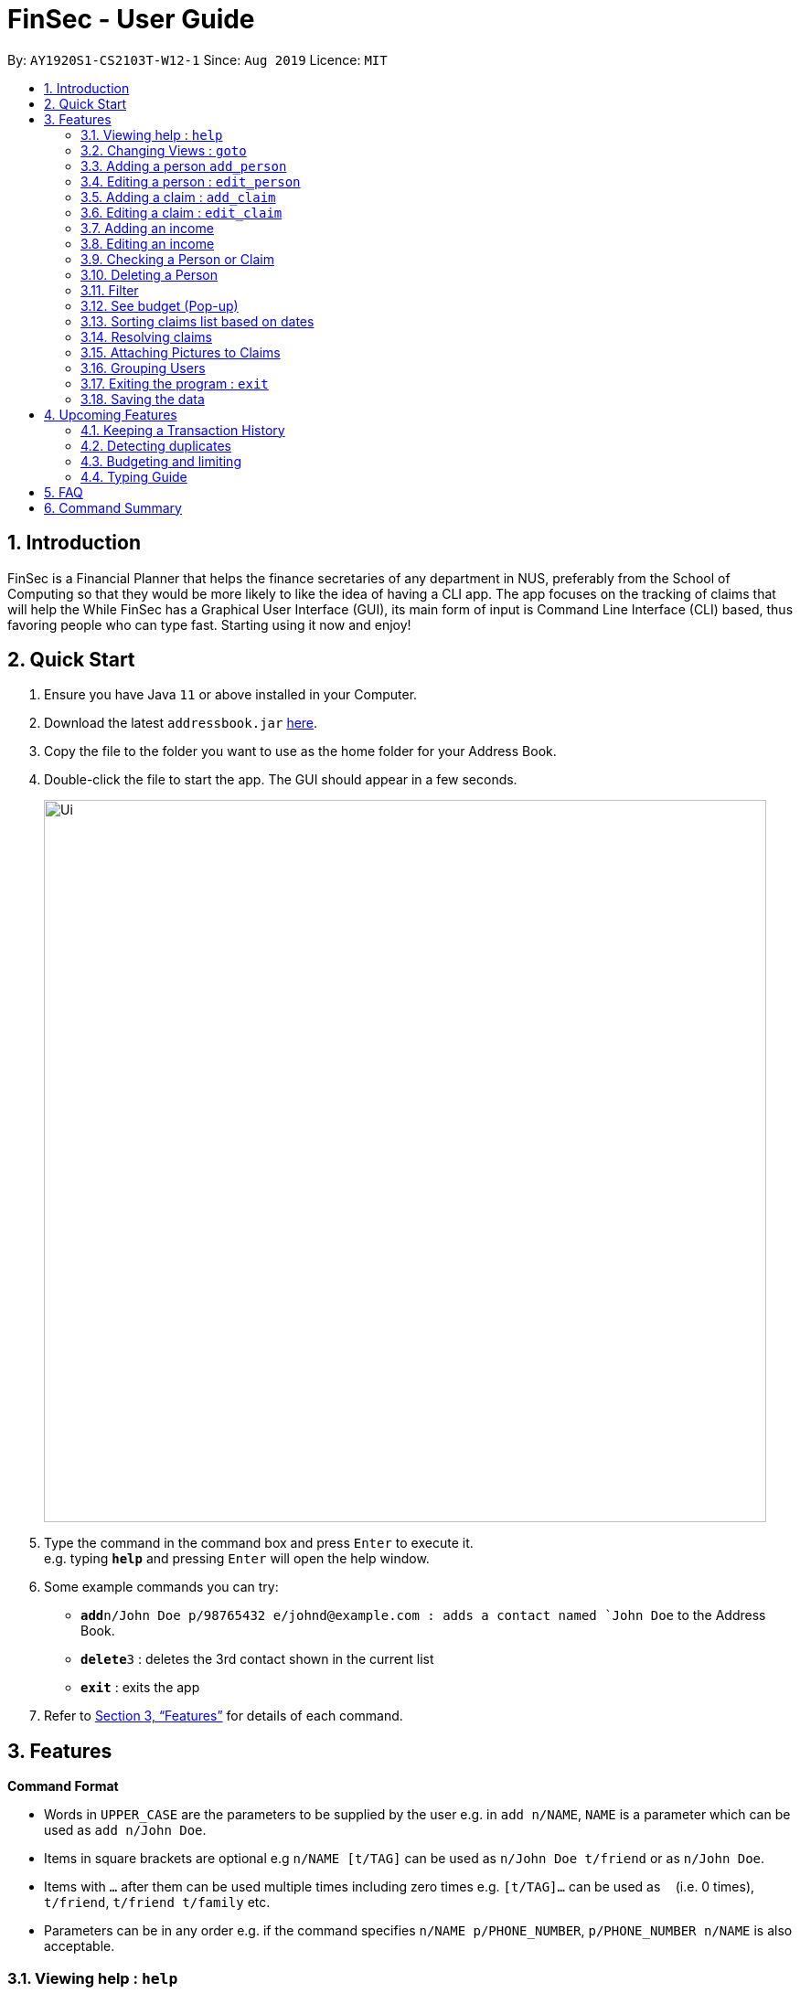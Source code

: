 = FinSec - User Guide
:site-section: UserGuide
:toc:
:toc-title:
:toc-placement: preamble
:sectnums:
:imagesDir: images
:stylesDir: stylesheets
:xrefstyle: full
:experimental:
ifdef::env-github[]
:tip-caption: :bulb:
:note-caption: :information_source:
endif::[]
:repoURL: https://github.com/AY1920S1-CS2103T-W12-1/main

By: `AY1920S1-CS2103T-W12-1`      Since: `Aug 2019`      Licence: `MIT`

== Introduction

FinSec is a Financial Planner that helps the finance secretaries of any department in NUS, preferably from the School of Computing so that they would be more likely to like the idea of having a CLI app.
The app focuses on the tracking of claims that will help the While FinSec has a Graphical User Interface (GUI), its main form of input is Command Line Interface (CLI) based, thus favoring people who can type fast. Starting using it now and enjoy!


== Quick Start

.  Ensure you have Java `11` or above installed in your Computer.
.  Download the latest `addressbook.jar` link:{repoURL}/releases[here].
.  Copy the file to the folder you want to use as the home folder for your Address Book.
.  Double-click the file to start the app. The GUI should appear in a few seconds.
+
image::Ui.png[width="790"]
+
.  Type the command in the command box and press kbd:[Enter] to execute it. +
e.g. typing *`help`* and pressing kbd:[Enter] will open the help window.
.  Some example commands you can try:

* **`add`**`n/John Doe p/98765432 e/johnd@example.com : adds a contact named `John Doe` to the Address Book.
* **`delete`**`3` : deletes the 3rd contact shown in the current list
* *`exit`* : exits the app

.  Refer to <<Features>> for details of each command.

[[Features]]
== Features

====
*Command Format*

* Words in `UPPER_CASE` are the parameters to be supplied by the user e.g. in `add n/NAME`, `NAME` is a parameter which can be used as `add n/John Doe`.
* Items in square brackets are optional e.g `n/NAME [t/TAG]` can be used as `n/John Doe t/friend` or as `n/John Doe`.
* Items with `…`​ after them can be used multiple times including zero times e.g. `[t/TAG]...` can be used as `{nbsp}` (i.e. 0 times), `t/friend`, `t/friend t/family` etc.
* Parameters can be in any order e.g. if the command specifies `n/NAME p/PHONE_NUMBER`, `p/PHONE_NUMBER n/NAME` is also acceptable.
====

=== Viewing help : `help`

Format: `help`

=== Changing Views : `goto`

Displays a list of all people in the contact list +

Keyword: `goto` +

Additional Parameters: claims, contacts, income +

Format: `goto (parameter)`

Example:
`goto contacts`
`goto claims`
`goto income`

=== Adding a person `add_person`

Adds a person to the contacts list +

Format:
`add_person n/NAME p/PHONE_NUMBER e/EMAIL [t/TAG]`

Examples:

* `add_person n/John Doe p/98765432 e/johnd@example.com`

=== Editing a person : `edit_person`

Edits an existing person +

Keyword: `edit_person`

Format:
`edit_person INDEX n/NAME p/PHONE_NUMBER e/EMAIL [t/TAG]`

Examples:

* ` edit_person 2 n/john lim p/92222223 e/johnlim@gmail.com`

=== Adding a claim : `add_claim`

Adds a claim to the claims list +

Keyword: `add_claim`

Format: `add_claim d/DESCRIPTION_OF_CLAIM a/AMOUNT n/PERSON_NAME p/PHONE_NUMBER [t/TAG]`

Examples:

* `add_claim d/Sports Equipment a/115.2 n/Lee Wei Gen p/96777777 t/Sports`

=== Editing a claim : `edit_claim`

Edits an existing claim +

Keyword: `edit_claim`

Format: `edit_claim INDEX d/DESCRIPTION_OF_CLAIM a/AMOUNT n/PERSON_NAME p/PHONE_NUMBER [t/TAG]`

Examples:

* `edit_claim 2 d/Sports Equipment a/115.2 n/Lee Wei Gen p/96777777 t/Sports`

=== Adding an income

Adds an income to the income list +

Keyword: `add_income`

Format: `add_income d/DESCRIPTION_OF_INCOME a/AMOUNT n/PERSON_NAME p/PHONE_NUMBER [t/TAG]`

Examples:

* `add_income d/Shirt Sales a/307.5 n/Lee Wei Gen p/96777777 t/Marketing`

=== Editing an income

Edits an income on the income list +

Keyword: `edit_income`

Format: `edit_income INDEX d/DESCRIPTION_OF_INCOME a/AMOUNT n/PERSON_NAME p/PHONE_NUMBER [t/TAG]`

Examples:

* `edit_income 2 d/Camp Fees a/1150.50 n/Lee Wei Gen p/96777777 t/FOP`

=== Checking a Person or Claim

Displays the details of the Person or Claim

Keyword: `check`

Format: `check INDEX`

Examples:

* `check 1` (in contacts page, show details of the person in index 1)
* `check 2` (in claims page, show details of the claim in index 2)

=== Deleting a Person

Deletes a Person from the contact list

Keyword: `delete`

Format: `delete INDEX`

Examples:

* `delete 1` (removes first person in the contact list)

****
* Deletes the person at the specified `INDEX`.
* The index refers to the index number shown in the displayed person list.
* The index *must be a positive integer* 1, 2, 3, ...
****

=== Filter

Filters using a keyword from the list

Keyword: `filter`

Format: `filter w/KEYWORD)

Examples:

* `filter w/Sports`

****
* The search is case insensitive. e.g `hans` will match `Hans`
* The order of the keywords does not matter. e.g. `Hans Bo` will match `Bo Hans`
* Only the name is searched.
* Only full words will be matched e.g. `Han` will not match `Hans`
* Persons matching at least one keyword will be returned (i.e. `OR` search). e.g. `Hans Bo` will return `Hans Gruber`, `Bo Yang` +

Examples:

* `filter John` +
Returns `john` and `John Doe` +

* `filter Betsy Tim John` +
Returns any person having names `Betsy`, `Tim`, or `John`
****

=== See budget (Pop-up)

Format: `budget`

=== Sorting claims list based on dates

Sorts claims in claims list based on dates, either in chronological or reverse order

Keyword: `sort`

Format:

* Sort in normal order `sort`
* Sort in reverse order `sort -r`

=== Resolving claims

Resolves claims

Keyword: `resolve`

Format: `resolve INDEX s/STATUS`

Examples:

* `resolve 1 s/approved (in claims page, approve a claim)`
* `resolve 2 s/rejected (in claims page, reject a claim)`

=== Attaching Pictures to Claims

Attaches a picture of the claim in the 'docs/claims/images' folder (directory is subject to change) to a claim.

Keyword: `attach`

Format: `attach INDEX`

Examples:

* `attach 1`

****
* Popup will appear upon entering of this command to allow the user to choose an image and it will be attached to the
specified index from the user input
****

=== Grouping Users

Assigns tags to the people in the contact list to group them together to aid in finding specific groups of people

Keyword: `tag`

Format: `tag INDEX t/TAG`

Examples:

* `tag 1 t/FOP t/Sports`

****
* Further tagging can be done to people with current tags already, it will append to each other and be seen
in the contacts list
****

=== Exiting the program : `exit`

Exits the program. +
Format: `exit`

=== Saving the data

Address book data are saved in the hard disk automatically after any command that changes the data. +
There is no need to save manually.

== Upcoming Features

=== Keeping a Transaction History

Keeps a list of past records

=== Detecting duplicates

Automatically detect duplicate names of contacts or claims

=== Budgeting and limiting

Adds a separate limit to warn the user if the person’s claims exceeded the budget or if resolving the claim puts the cash-on-hand below budget.


=== Typing Guide

Automatically detects command and comes up with suggestions as a pop-up on what syntax comes next

== FAQ

*Q*: How do I transfer my data to another Computer? +
*A*: Install the app in the other computer and overwrite the empty data file it creates with the file that contains the data of your previous Address Book folder.

== Command Summary

* *Help* : `help`

* *Changing of Views* `goto (parameter)`
e.g. `goto claims`

* *Add person* `add_person n/NAME p/PHONE_NUMBER e/EMAIL [t/TAG]...` +
e.g. `add n/James Ho p/22224444 e/jamesho@example.com a/123, Clementi Rd, 1234665 t/friend t/colleague`

* *Edit person* : `edit INDEX [n/NAME] [p/PHONE_NUMBER] [e/EMAIL] [t/TAG]` +
e.g. `edit_claim 2 d/Sports Equipment a/115.2 n/Lee Wei Gen p/96777777 t/Sports` +

* *Add claim* `add_claim d/DESCRIPTION_OF_CLAIM a/AMOUNT n/PERSON_NAME p/PHONE_NUMBER [t/TAG]` +
e.g. `add_claim d/Sports Equipment a/115.2 n/Lee Wei Gen p/96777777 t/Sports`

* *Edit claim* `edit_claim INDEX d/DESCRIPTION_OF_CLAIM a/AMOUNT n/PERSON_NAME p/PHONE_NUMBER [t/TAG]` +
e.g. `edit_claim 2 d/Sports Equipment a/115.2 n/Lee Wei Gen p/96777777 t/Sports`

* *Adding income* `add_income d/DESCRIPTION_OF_INCOME a/AMOUNT n/PERSON_NAME p/PHONE_NUMBER [t/TAG]` + 
e.g. `add_income d/Shirt Sales a/307.5 n/Lee Wei Gen p/96777777 t/Marketing`

* *Editing income* `edit_income INDEX d/DESCRIPTION_OF_INCOME a/AMOUNT n/PERSON_NAME p/PHONE_NUMBER [t/TAG]` + 
e.g. `edit_income 2 d/Camp Fees a/1150.50 n/Lee Wei Gen p/96777777 t/FOP`

* *Checking Person or Claim* `check INDEX` + 
e.g.
** `check 1` (in contacts page, show details of the person in index 1)
** `check 2` (in claims page, show details of the claim in index 2)

* *Deleting a person* `delete INDEX` +
e.g. `delete 3`

* *Filter* : `filter w/KEYWORD` +
e.g. `filter Orientation Camp`

* *See Budget* `budget`

* *Sorting claims based on dates* `sort` or `sort -r`

* *Resolving Claims* `resolve INDEX s/STATUS` +
e.g.
** `resolve 1 s/approved (in claims page, approve a claim)`
** `resolve 2 s/rejected (in claims page, reject a claim)`

* *Attaching Pictures to Claims* `attach INDEX` +
e.g. `attach 1`

* *Grouping Users* `tag INDEX t/TAG` +
e.g. `tag 1 t/FOP t/Sports`

* *Closing application* `exit`


